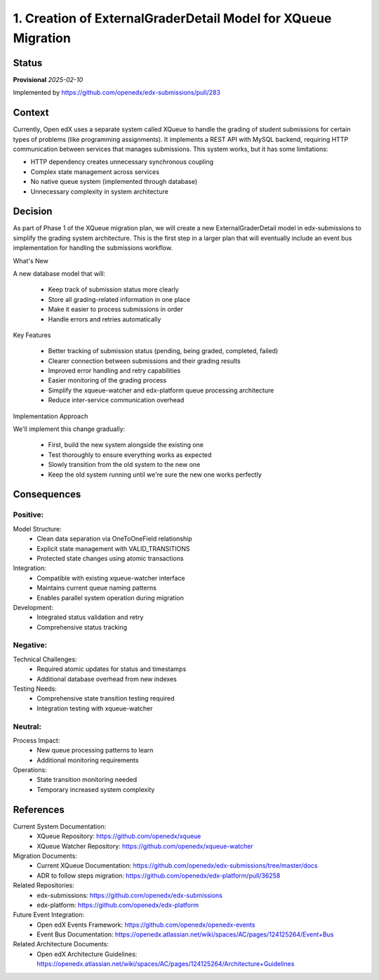 1. Creation of ExternalGraderDetail Model for XQueue Migration
###############################################################

Status
******

**Provisional** *2025-02-10*

Implemented by https://github.com/openedx/edx-submissions/pull/283

Context
*******

Currently, Open edX uses a separate system called XQueue to handle the grading of student submissions for certain
types of problems (like programming assignments). It implements a REST API with MySQL backend,
requiring HTTP communication between services that manages submissions. This system works, but it has some limitations:

- HTTP dependency creates unnecessary synchronous coupling
- Complex state management across services
- No native queue system (implemented through database)
- Unnecessary complexity in system architecture

Decision
********

As part of Phase 1 of the XQueue migration plan, we will create a new ExternalGraderDetail model in edx-submissions to
simplify the grading system architecture. This is the first step in a larger plan that will eventually include an event
bus implementation for handling the submissions workflow.

What's New

A new database model that will:

    - Keep track of submission status more clearly
    - Store all grading-related information in one place
    - Make it easier to process submissions in order
    - Handle errors and retries automatically

Key Features

    - Better tracking of submission status (pending, being graded, completed, failed)
    - Clearer connection between submissions and their grading results
    - Improved error handling and retry capabilities
    - Easier monitoring of the grading process
    - Simplify the xqueue-watcher and edx-platform queue processing architecture
    - Reduce inter-service communication overhead

Implementation Approach

We'll implement this change gradually:

    - First, build the new system alongside the existing one
    - Test thoroughly to ensure everything works as expected
    - Slowly transition from the old system to the new one
    - Keep the old system running until we're sure the new one works perfectly

Consequences
************

Positive:
---------

Model Structure:
   * Clean data separation via OneToOneField relationship
   * Explicit state management with VALID_TRANSITIONS
   * Protected state changes using atomic transactions

Integration:
   * Compatible with existing xqueue-watcher interface
   * Maintains current queue naming patterns
   * Enables parallel system operation during migration

Development:
   * Integrated status validation and retry
   * Comprehensive status tracking

Negative:
---------

Technical Challenges:
   * Required atomic updates for status and timestamps
   * Additional database overhead from new indexes

Testing Needs:
   * Comprehensive state transition testing required
   * Integration testing with xqueue-watcher

Neutral:
--------

Process Impact:
   * New queue processing patterns to learn
   * Additional monitoring requirements

Operations:
   * State transition monitoring needed
   * Temporary increased system complexity

References
**********

Current System Documentation:
   * XQueue Repository: https://github.com/openedx/xqueue
   * XQueue Watcher Repository: https://github.com/openedx/xqueue-watcher

Migration Documents:
   * Current XQueue Documentation: https://github.com/openedx/edx-submissions/tree/master/docs
   * ADR to follow steps migration: https://github.com/openedx/edx-platform/pull/36258

Related Repositories:
   * edx-submissions: https://github.com/openedx/edx-submissions
   * edx-platform: https://github.com/openedx/edx-platform

Future Event Integration:
   * Open edX Events Framework: https://github.com/openedx/openedx-events
   * Event Bus Documentation: https://openedx.atlassian.net/wiki/spaces/AC/pages/124125264/Event+Bus

Related Architecture Documents:
   * Open edX Architecture Guidelines: https://openedx.atlassian.net/wiki/spaces/AC/pages/124125264/Architecture+Guidelines
